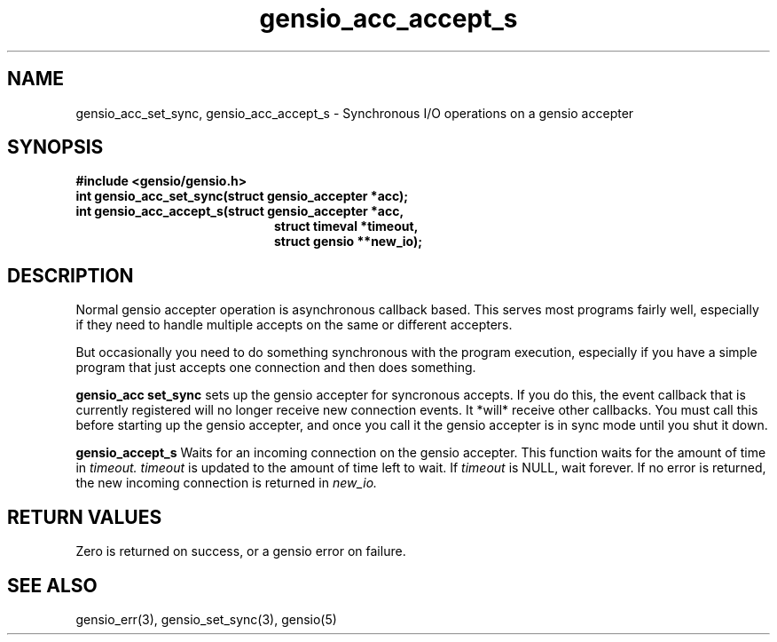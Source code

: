 .TH gensio_acc_accept_s 3 "27 Jan 2020"
.SH NAME
gensio_acc_set_sync, gensio_acc_accept_s
\- Synchronous I/O operations on a gensio accepter
.SH SYNOPSIS
.B #include <gensio/gensio.h>
.TP 20
.B int gensio_acc_set_sync(struct gensio_accepter *acc);
.TP 20
.B int gensio_acc_accept_s(struct gensio_accepter *acc,
.br
.B                         struct timeval *timeout,
.br
.B                         struct gensio **new_io);
.SH "DESCRIPTION"
Normal gensio accepter operation is asynchronous callback based.  This serves
most programs fairly well, especially if they need to handle multiple accepts
on the same or different accepters.

But occasionally you need to do something synchronous with the program
execution, especially if you have a simple program that just accepts
one connection and then does something.

.B gensio_acc set_sync
sets up the gensio accepter for syncronous accepts.  If you do this,
the event callback that is currently registered will no longer receive
new connection events.  It *will* receive other callbacks.  You must
call this before starting up the gensio accepter, and once you call it
the gensio accepter is in sync mode until you shut it down.

.B gensio_accept_s
Waits for an incoming connection on the gensio accepter.
This function waits for the amount of time in
.I timeout.
.I timeout
is updated to the amount of time left to wait.  If
.I timeout
is NULL, wait forever.  If no error is returned, the new incoming
connection is returned in
.I new_io.

.SH "RETURN VALUES"
Zero is returned on success, or a gensio error on failure.
.SH "SEE ALSO"
gensio_err(3), gensio_set_sync(3), gensio(5)
